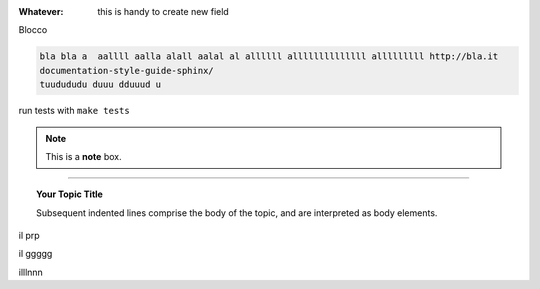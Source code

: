 
:Whatever: this is handy to create new field

Blocco

.. code-block:: gherkin

   bla bla a  aallll aalla alall aalal al allllll allllllllllllll alllllllll http://bla.it
   documentation-style-guide-sphinx/
   tuudududu duuu dduuud u
  

run tests with ``make tests``


.. note::  This is a **note** box.


.. hlist::
   :columns: 3

   * 1 item
   
   * 2 item
   
   * 3 item
   
   * 4 item
   
   * 5 item
 
 
 
------

.. topic:: Your Topic Title

   Subsequent indented lines comprise the body of the topic, and are interpreted as body elements.


il prp


il ggggg


illlnnn
